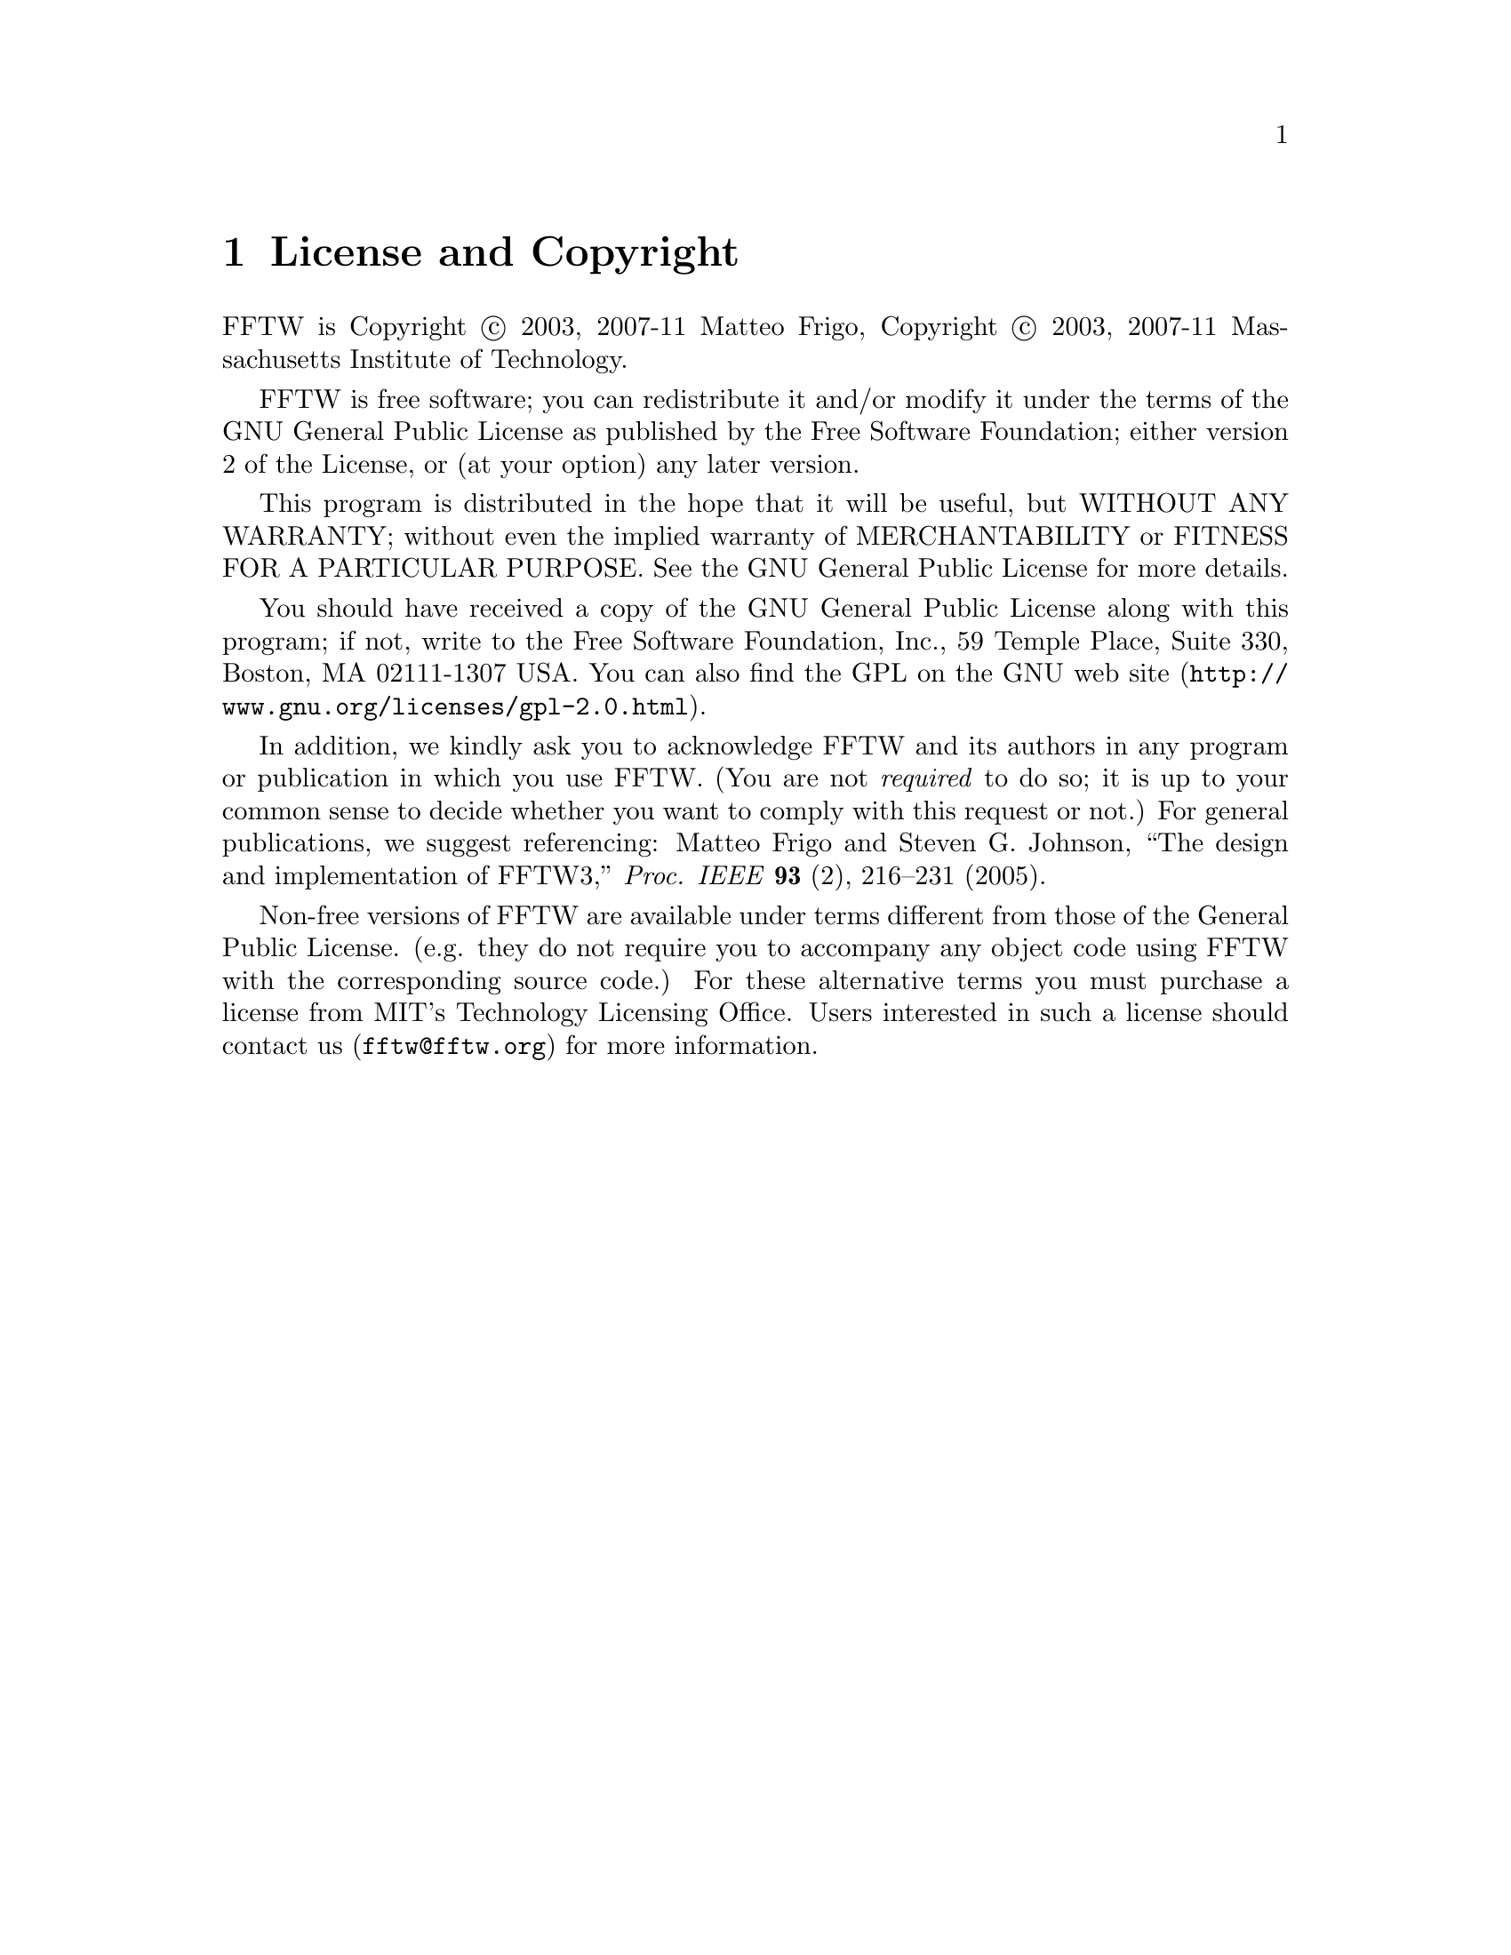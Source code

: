 @node License and Copyright, Concept Index, Acknowledgments, Top
@chapter License and Copyright

FFTW is Copyright @copyright{} 2003, 2007-11 Matteo Frigo, Copyright
@copyright{} 2003, 2007-11 Massachusetts Institute of Technology.

FFTW is free software; you can redistribute it and/or modify
it under the terms of the GNU General Public License as published by
the Free Software Foundation; either version 2 of the License, or
(at your option) any later version.

This program is distributed in the hope that it will be useful,
but WITHOUT ANY WARRANTY; without even the implied warranty of
MERCHANTABILITY or FITNESS FOR A PARTICULAR PURPOSE.  See the
GNU General Public License for more details.

You should have received a copy of the GNU General Public License along
with this program; if not, write to the Free Software Foundation, Inc.,
59 Temple Place, Suite 330, Boston, MA 02111-1307 USA.  You can also
find the @uref{http://www.gnu.org/licenses/gpl-2.0.html, GPL on the GNU web
site}.

In addition, we kindly ask you to acknowledge FFTW and its authors in
any program or publication in which you use FFTW.  (You are not
@emph{required} to do so; it is up to your common sense to decide
whether you want to comply with this request or not.)  For general
publications, we suggest referencing: Matteo Frigo and Steven
G. Johnson, ``The design and implementation of FFTW3,''
@i{Proc. IEEE} @b{93} (2), 216--231 (2005).

Non-free versions of FFTW are available under terms different from those
of the General Public License. (e.g. they do not require you to
accompany any object code using FFTW with the corresponding source
code.)  For these alternative terms you must purchase a license from MIT's
Technology Licensing Office.  Users interested in such a license should
contact us (@email{fftw@@fftw.org}) for more information.


